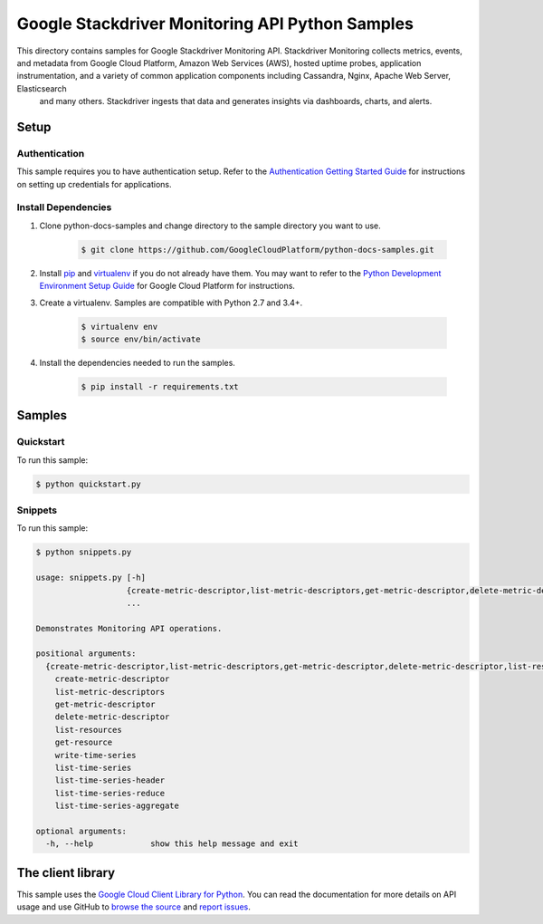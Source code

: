 .. This file is automatically generated. Do not edit this file directly.

Google Stackdriver Monitoring API Python Samples
===============================================================================

.. image:: https://gstatic.com/cloudssh/images/open-btn.png
   :target: https://console.cloud.google.com/cloudshell/open?git_repo=https://github.com/GoogleCloudPlatform/python-docs-samples&page=editor&open_in_editor=monitoring/api/v3/cloud-client/README.rst


This directory contains samples for Google Stackdriver Monitoring API. Stackdriver Monitoring collects metrics, events, and metadata from Google Cloud Platform, Amazon Web Services (AWS), hosted uptime probes, application instrumentation, and a variety of common application components including Cassandra, Nginx, Apache Web Server, Elasticsearch
 and many others. Stackdriver ingests that data and generates insights
 via dashboards, charts, and alerts.




.. _Google Stackdriver Monitoring API: https://cloud.google.com/monitoring/docs/

Setup
-------------------------------------------------------------------------------


Authentication
++++++++++++++

This sample requires you to have authentication setup. Refer to the
`Authentication Getting Started Guide`_ for instructions on setting up
credentials for applications.

.. _Authentication Getting Started Guide:
    https://cloud.google.com/docs/authentication/getting-started

Install Dependencies
++++++++++++++++++++

#. Clone python-docs-samples and change directory to the sample directory you want to use.

    .. code-block:: bash

        $ git clone https://github.com/GoogleCloudPlatform/python-docs-samples.git

#. Install `pip`_ and `virtualenv`_ if you do not already have them. You may want to refer to the `Python Development Environment Setup Guide`_ for Google Cloud Platform for instructions.

   .. _Python Development Environment Setup Guide:
       https://cloud.google.com/python/setup

#. Create a virtualenv. Samples are compatible with Python 2.7 and 3.4+.

    .. code-block:: bash

        $ virtualenv env
        $ source env/bin/activate

#. Install the dependencies needed to run the samples.

    .. code-block:: bash

        $ pip install -r requirements.txt

.. _pip: https://pip.pypa.io/
.. _virtualenv: https://virtualenv.pypa.io/

Samples
-------------------------------------------------------------------------------

Quickstart
+++++++++++++++++++++++++++++++++++++++++++++++++++++++++++++++++++++++++++++++

.. image:: https://gstatic.com/cloudssh/images/open-btn.png
   :target: https://console.cloud.google.com/cloudshell/open?git_repo=https://github.com/GoogleCloudPlatform/python-docs-samples&page=editor&open_in_editor=monitoring/api/v3/cloud-client/quickstart.py,monitoring/api/v3/cloud-client/README.rst




To run this sample:

.. code-block:: bash

    $ python quickstart.py


Snippets
+++++++++++++++++++++++++++++++++++++++++++++++++++++++++++++++++++++++++++++++

.. image:: https://gstatic.com/cloudssh/images/open-btn.png
   :target: https://console.cloud.google.com/cloudshell/open?git_repo=https://github.com/GoogleCloudPlatform/python-docs-samples&page=editor&open_in_editor=monitoring/api/v3/cloud-client/snippets.py,monitoring/api/v3/cloud-client/README.rst




To run this sample:

.. code-block:: bash

    $ python snippets.py

    usage: snippets.py [-h]
                       {create-metric-descriptor,list-metric-descriptors,get-metric-descriptor,delete-metric-descriptor,list-resources,get-resource,write-time-series,list-time-series,list-time-series-header,list-time-series-reduce,list-time-series-aggregate}
                       ...

    Demonstrates Monitoring API operations.

    positional arguments:
      {create-metric-descriptor,list-metric-descriptors,get-metric-descriptor,delete-metric-descriptor,list-resources,get-resource,write-time-series,list-time-series,list-time-series-header,list-time-series-reduce,list-time-series-aggregate}
        create-metric-descriptor
        list-metric-descriptors
        get-metric-descriptor
        delete-metric-descriptor
        list-resources
        get-resource
        write-time-series
        list-time-series
        list-time-series-header
        list-time-series-reduce
        list-time-series-aggregate

    optional arguments:
      -h, --help            show this help message and exit





The client library
-------------------------------------------------------------------------------

This sample uses the `Google Cloud Client Library for Python`_.
You can read the documentation for more details on API usage and use GitHub
to `browse the source`_ and  `report issues`_.

.. _Google Cloud Client Library for Python:
    https://googlecloudplatform.github.io/google-cloud-python/
.. _browse the source:
    https://github.com/GoogleCloudPlatform/google-cloud-python
.. _report issues:
    https://github.com/GoogleCloudPlatform/google-cloud-python/issues


.. _Google Cloud SDK: https://cloud.google.com/sdk/